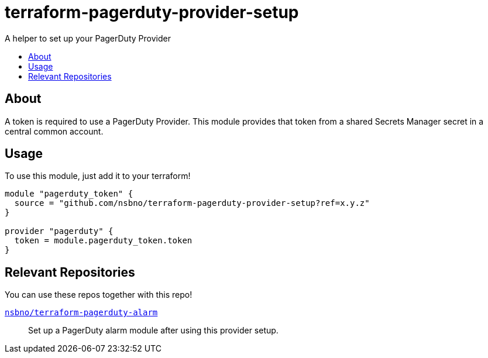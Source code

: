 = terraform-pagerduty-provider-setup
:!toc-title:
:!toc-placement:
:toc:

A helper to set up your PagerDuty Provider

toc::[]

== About
A token is required to use a PagerDuty Provider.
This module provides that token from a shared Secrets Manager secret in a central common account.


== Usage

To use this module, just add it to your terraform!

[source,hcl]
----
module "pagerduty_token" {
  source = "github.com/nsbno/terraform-pagerduty-provider-setup?ref=x.y.z"
}

provider "pagerduty" {
  token = module.pagerduty_token.token
}
----

== Relevant Repositories

You can use these repos together with this repo!

link:https://github.com/nsbno/terraform-pagerduty-alarm[`nsbno/terraform-pagerduty-alarm`]::
Set up a PagerDuty alarm module after using this provider setup.
